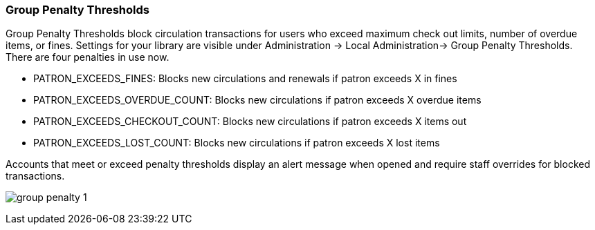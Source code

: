 Group Penalty Thresholds
~~~~~~~~~~~~~~~~~~~~~~~~
anchor:group-penalty-threshold[Group Penalty Thresholds]


(((location administration, circulation limit)))
Group Penalty Thresholds block circulation transactions for users who exceed maximum check out limits, number of overdue items, or fines. Settings for your library are visible under Administration -> Local Administration-> Group Penalty Thresholds. There are four penalties in use now.


* PATRON_EXCEEDS_FINES:	Blocks new circulations and renewals if patron exceeds X in fines
* PATRON_EXCEEDS_OVERDUE_COUNT:	Blocks new circulations if patron exceeds X overdue items
* PATRON_EXCEEDS_CHECKOUT_COUNT:	Blocks new circulations if patron exceeds X items out
* PATRON_EXCEEDS_LOST_COUNT:	Blocks new circulations if patron exceeds X lost items

Accounts that meet or exceed penalty thresholds display an alert message when opened and require staff overrides for blocked transactions.

image:images/admin/group-penalty-1.png[]

